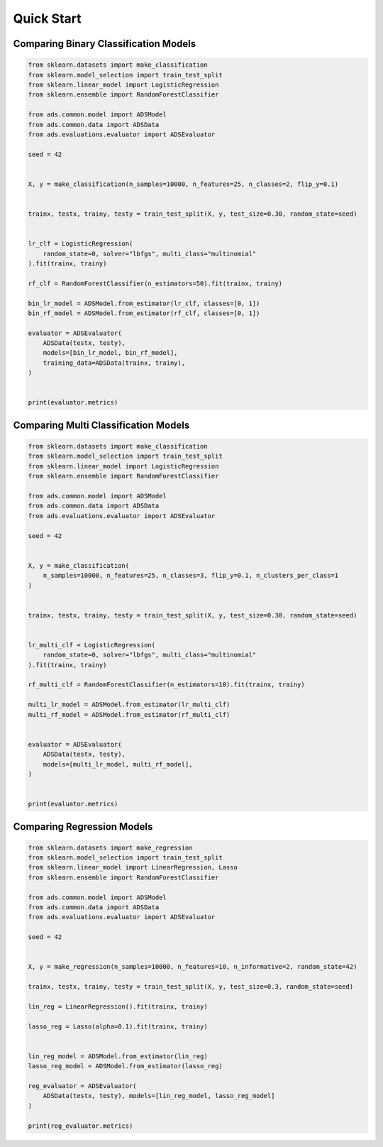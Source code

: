 Quick Start
===========

Comparing Binary Classification Models
--------------------------------------

.. code-block:: python3

    from sklearn.datasets import make_classification
    from sklearn.model_selection import train_test_split
    from sklearn.linear_model import LogisticRegression
    from sklearn.ensemble import RandomForestClassifier

    from ads.common.model import ADSModel
    from ads.common.data import ADSData
    from ads.evaluations.evaluator import ADSEvaluator

    seed = 42


    X, y = make_classification(n_samples=10000, n_features=25, n_classes=2, flip_y=0.1)


    trainx, testx, trainy, testy = train_test_split(X, y, test_size=0.30, random_state=seed)


    lr_clf = LogisticRegression(
        random_state=0, solver="lbfgs", multi_class="multinomial"
    ).fit(trainx, trainy)

    rf_clf = RandomForestClassifier(n_estimators=50).fit(trainx, trainy)

    bin_lr_model = ADSModel.from_estimator(lr_clf, classes=[0, 1])
    bin_rf_model = ADSModel.from_estimator(rf_clf, classes=[0, 1])

    evaluator = ADSEvaluator(
        ADSData(testx, testy),
        models=[bin_lr_model, bin_rf_model],
        training_data=ADSData(trainx, trainy),
    )


    print(evaluator.metrics)


Comparing Multi Classification Models
-------------------------------------

.. code-block:: python3

    from sklearn.datasets import make_classification
    from sklearn.model_selection import train_test_split
    from sklearn.linear_model import LogisticRegression
    from sklearn.ensemble import RandomForestClassifier

    from ads.common.model import ADSModel
    from ads.common.data import ADSData
    from ads.evaluations.evaluator import ADSEvaluator

    seed = 42


    X, y = make_classification(
        n_samples=10000, n_features=25, n_classes=3, flip_y=0.1, n_clusters_per_class=1
    )


    trainx, testx, trainy, testy = train_test_split(X, y, test_size=0.30, random_state=seed)


    lr_multi_clf = LogisticRegression(
        random_state=0, solver="lbfgs", multi_class="multinomial"
    ).fit(trainx, trainy)

    rf_multi_clf = RandomForestClassifier(n_estimators=10).fit(trainx, trainy)

    multi_lr_model = ADSModel.from_estimator(lr_multi_clf)
    multi_rf_model = ADSModel.from_estimator(rf_multi_clf)


    evaluator = ADSEvaluator(
        ADSData(testx, testy),
        models=[multi_lr_model, multi_rf_model],
    )


    print(evaluator.metrics)


    
Comparing Regression Models
---------------------------

.. code-block:: python3

    from sklearn.datasets import make_regression
    from sklearn.model_selection import train_test_split
    from sklearn.linear_model import LinearRegression, Lasso
    from sklearn.ensemble import RandomForestClassifier

    from ads.common.model import ADSModel
    from ads.common.data import ADSData
    from ads.evaluations.evaluator import ADSEvaluator

    seed = 42


    X, y = make_regression(n_samples=10000, n_features=10, n_informative=2, random_state=42)

    trainx, testx, trainy, testy = train_test_split(X, y, test_size=0.3, random_state=seed)

    lin_reg = LinearRegression().fit(trainx, trainy)

    lasso_reg = Lasso(alpha=0.1).fit(trainx, trainy)


    lin_reg_model = ADSModel.from_estimator(lin_reg)
    lasso_reg_model = ADSModel.from_estimator(lasso_reg)

    reg_evaluator = ADSEvaluator(
        ADSData(testx, testy), models=[lin_reg_model, lasso_reg_model]
    )

    print(reg_evaluator.metrics)
